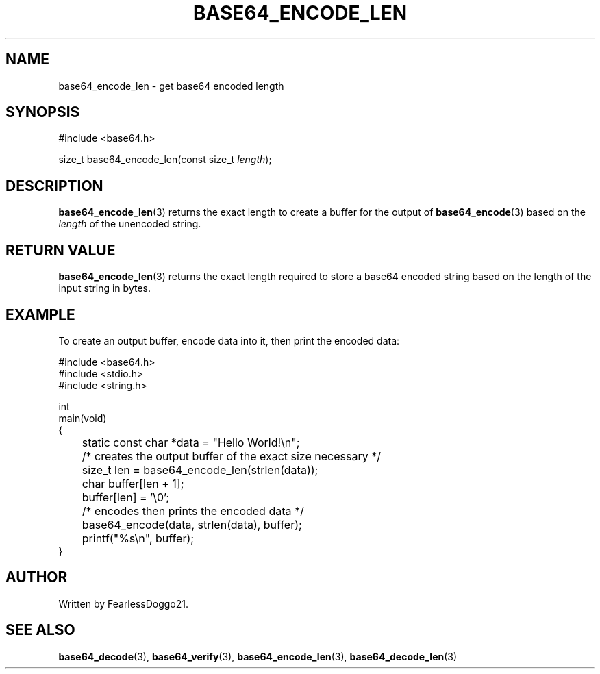 .\" base64 - simple encoding library
.\" Copyright (C) 2022 FearlessDoggo21
.\" see LICENCE file for licensing information
.TH BASE64_ENCODE_LEN 3 base64\-VERSION
.SH NAME
base64_encode_len \- get base64 encoded length
.SH SYNOPSIS
.EX
#include <base64.h>

size_t base64_encode_len(const size_t \fIlength\fP);
.EE
.SH DESCRIPTION
.BR base64_encode_len (3)
returns the exact length to create a buffer for the output of
.BR base64_encode (3)
based on the
.I length
of the unencoded string.
.SH RETURN VALUE
.BR base64_encode_len (3)
returns the exact length required to store a base64 encoded string based on the
length of the input string in bytes.
.SH EXAMPLE
To create an output buffer, encode data into it, then print the encoded data:
.PP
.EX
#include <base64.h>
#include <stdio.h>
#include <string.h>

int
main(void)
{
	static const char *data = "Hello World!\\n";

	/* creates the output buffer of the exact size necessary */
	size_t len = base64_encode_len(strlen(data));
	char buffer[len + 1];
	buffer[len] = '\\0';

	/* encodes then prints the encoded data */
	base64_encode(data, strlen(data), buffer);
	printf("%s\\n", buffer);
}
.EE
.SH AUTHOR
Written by FearlessDoggo21.
.SH SEE ALSO
.BR base64_decode "(3), " base64_verify "(3), " base64_encode_len "(3), "
.BR base64_decode_len (3)
